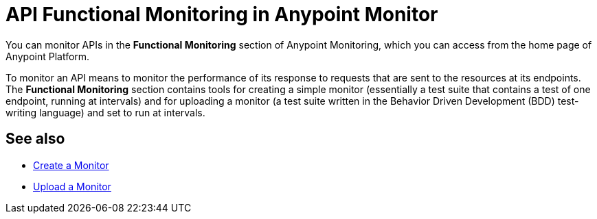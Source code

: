 = API Functional Monitoring in Anypoint Monitor

You can monitor APIs in the *Functional Monitoring* section of Anypoint Monitoring, which you can access from the home page of Anypoint Platform.

To monitor an API means to monitor the performance of its response to requests that are sent to the resources at its endpoints. The *Functional Monitoring* section contains tools for creating a simple monitor (essentially a test suite that contains a test of one endpoint, running at intervals) and for uploading a monitor (a test suite written in the Behavior Driven Development (BDD) test-writing language) and set to run at intervals.


== See also

* link:/api-functional-monitoring/afm-create-monitor[Create a Monitor]
* link:/api-functional-monitoring/afm-upload-monitor[Upload a Monitor]
